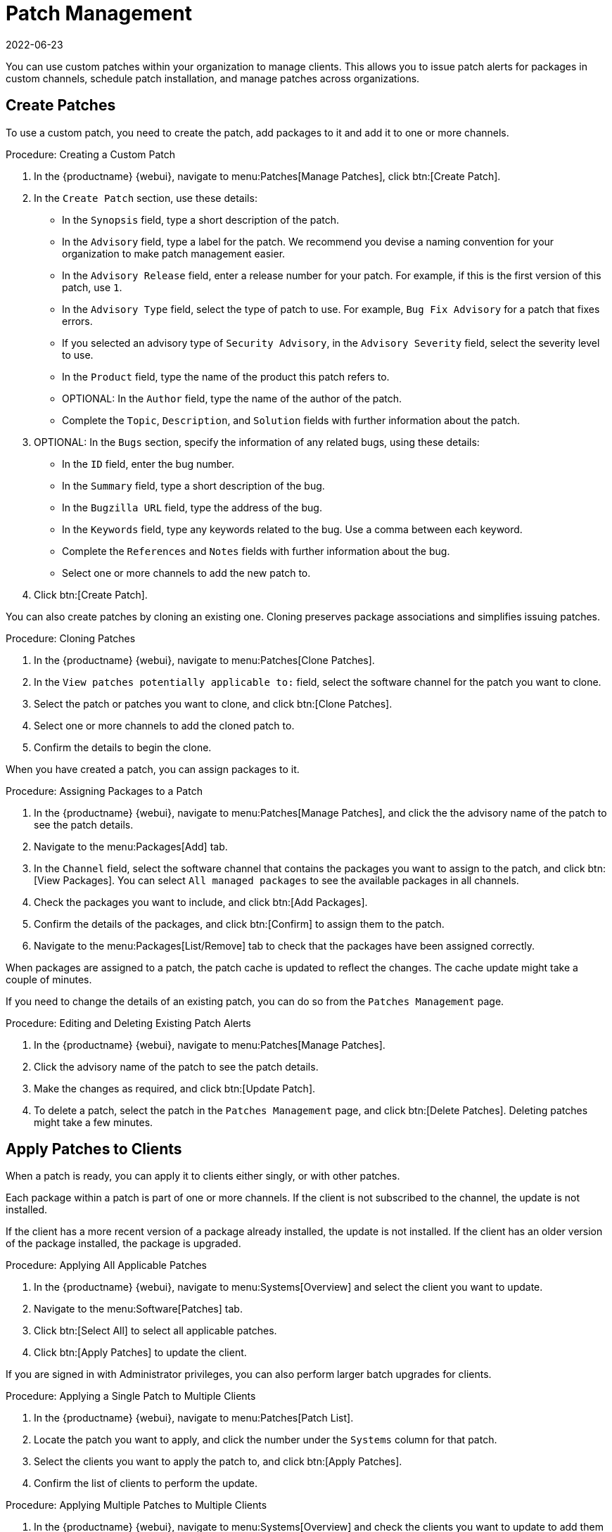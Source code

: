 [[patch-management]]
= Patch Management
:revdate: 2022-06-23
:page-revdate: {revdate}

You can use custom patches within your organization to manage clients.
This allows you to issue patch alerts for packages in custom channels, schedule patch installation, and manage patches across organizations.



== Create Patches


To use a custom patch, you need to create the patch, add packages to it and add it to one or more channels.



.Procedure: Creating a Custom Patch
. In the {productname} {webui}, navigate to menu:Patches[Manage Patches], click btn:[Create Patch].
. In the ``Create Patch`` section, use these details:
+
* In the ``Synopsis`` field, type a short description of the patch.
* In the ``Advisory`` field, type a label for the patch.
    We recommend you devise a naming convention for your organization to make patch management easier.
* In the ``Advisory Release`` field, enter a release number for your patch.
    For example, if this is the first version of this patch, use ``1``.
* In the ``Advisory Type`` field, select the type of patch to use.
    For example, ``Bug Fix Advisory`` for a patch that fixes errors.
* If you selected an advisory type of ``Security Advisory``, in the ``Advisory Severity`` field, select the severity level to use.
* In the ``Product`` field, type the name of the product this patch refers to.
* OPTIONAL: In the ``Author`` field, type the name of the author of the patch.
* Complete the ``Topic``, ``Description``, and ``Solution`` fields with further information about the patch.
. OPTIONAL: In the ``Bugs`` section, specify the information of any related bugs, using these details:
+
* In the ``ID`` field, enter the bug number.
* In the ``Summary`` field, type a short description of the bug.
* In the ``Bugzilla URL`` field, type the address of the bug.
* In the ``Keywords`` field, type any keywords related to the bug.
    Use a comma between each keyword.
* Complete the ``References`` and ``Notes`` fields with further information about the bug.
* Select one or more channels to add the new patch to.
. Click btn:[Create Patch].


You can also create patches by cloning an existing one.
Cloning preserves package associations and simplifies issuing patches.



.Procedure: Cloning Patches
. In the {productname} {webui}, navigate to menu:Patches[Clone Patches].
. In the ``View patches potentially applicable to:`` field, select the software channel for the patch you want to clone.
. Select the patch or patches you want to clone, and click btn:[Clone Patches].
. Select one or more channels to add the cloned patch to.
. Confirm the details to begin the clone.



When you have created a patch, you can assign packages to it.

.Procedure: Assigning Packages to a Patch
. In the {productname} {webui}, navigate to menu:Patches[Manage Patches], and click the the advisory name of the patch to see the patch details.
. Navigate to the menu:Packages[Add] tab.
. In the ``Channel`` field, select the software channel that contains the packages you want to assign to the patch, and click btn:[View Packages].
    You can select ``All managed packages`` to see the available packages in all channels.
. Check the packages you want to include, and click btn:[Add Packages].
. Confirm the details of the packages, and click btn:[Confirm] to assign them to the patch.
. Navigate to the menu:Packages[List/Remove] tab to check that the packages have been assigned correctly.


When packages are assigned to a patch, the patch cache is updated to reflect the changes.
The cache update might take a couple of minutes.

If you need to change the details of an existing patch, you can do so from the  [guimenu]``Patches Management`` page.



.Procedure: Editing and Deleting Existing Patch Alerts
. In the {productname} {webui}, navigate to menu:Patches[Manage Patches].
. Click the advisory name of the patch to see the patch details.
. Make the changes as required, and click btn:[Update Patch].
. To delete a patch, select the patch in the [guimenu]``Patches Management`` page, and click btn:[Delete Patches].
    Deleting patches might take a few minutes.



== Apply Patches to Clients

When a patch is ready, you can apply it to clients either singly, or with other patches.

Each package within a patch is part of one or more channels.
If the client is not subscribed to the channel, the update is not installed.

If the client has a more recent version of a package already installed, the update is not installed.
If the client has an older version of the package installed, the package is upgraded.



.Procedure: Applying All Applicable Patches
. In the {productname} {webui}, navigate to menu:Systems[Overview] and select the client you want to update.
. Navigate to the menu:Software[Patches] tab.
. Click btn:[Select All] to select all applicable patches.
. Click btn:[Apply Patches] to update the client.



If you are signed in with Administrator privileges, you can also perform larger batch upgrades for clients.



.Procedure: Applying a Single Patch to Multiple Clients
. In the {productname} {webui}, navigate to menu:Patches[Patch List].
. Locate the patch you want to apply, and click the number under the ``Systems`` column for that patch.
. Select the clients you want to apply the patch to, and click btn:[Apply Patches].
. Confirm the list of clients to perform the update.



.Procedure: Applying Multiple Patches to Multiple Clients
. In the {productname} {webui}, navigate to menu:Systems[Overview] and check the clients you want to update to add them to the system set manager.
. Navigate to menu:Systems[System Set Manager] and naviagte to the [guimenu]``Patches`` tab.
. Select the patches you want to apply to the clients and click btn:[Apply Patches].
. Schedule a date and time for the update to occur, and click btn:[Confirm].
. To check the progress of the update, navigate to menu:Schedule[Pending Actions].



[IMPORTANT]
====
Scheduled package updates are installed using the contact method configured for each client.
For more information, see xref:client-configuration:contact-methods-intro.adoc[].
====
